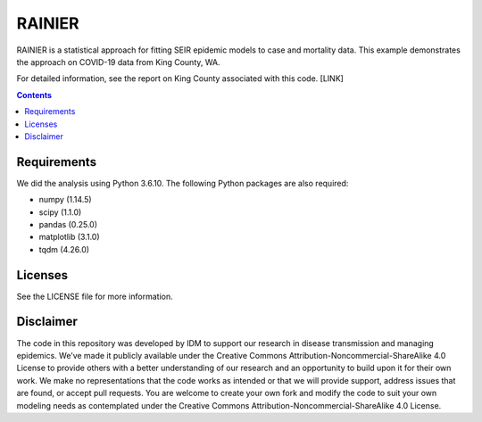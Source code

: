 =======
RAINIER
=======

RAINIER is a statistical approach for fitting SEIR epidemic models to case and mortality
data. This example demonstrates the approach on COVID-19 data from King County, WA.

For detailed information, see the report on King County associated with this code. [LINK]

.. contents:: Contents
   :local:
   :depth: 2


Requirements
============

We did the analysis using Python 3.6.10. The following Python packages are also required:

*  numpy (1.14.5)
*  scipy (1.1.0)
*  pandas (0.25.0)
*  matplotlib (3.1.0)
*  tqdm (4.26.0)

Licenses
========

See the LICENSE file for more information.


Disclaimer
==========

The code in this repository was developed by IDM to support our research in
disease transmission and managing epidemics. We’ve made it publicly available
under the Creative Commons Attribution-Noncommercial-ShareAlike 4.0 License to
provide others with a better understanding of our research and an opportunity to
build upon it for their own work. We make no representations that the code works
as intended or that we will provide support, address issues that are found, or
accept pull requests. You are welcome to create your own fork and modify the
code to suit your own modeling needs as contemplated under the Creative Commons
Attribution-Noncommercial-ShareAlike 4.0 License.